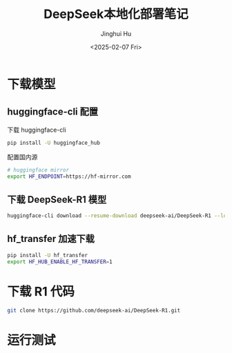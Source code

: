 #+TITLE: DeepSeek本地化部署笔记
#+AUTHOR: Jinghui Hu
#+EMAIL: hujinghui@buaa.edu.cn
#+DATE: <2025-02-07 Fri>
#+STARTUP: overview num indent
#+OPTIONS: ^:nil


* 下载模型
** huggingface-cli 配置
下载 huggingface-cli
#+BEGIN_SRC sh
  pip install -U huggingface_hub
#+END_SRC

配置国内源
#+BEGIN_SRC sh
  # huggingface mirror
  export HF_ENDPOINT=https://hf-mirror.com
#+END_SRC

** 下载 DeepSeek-R1 模型
#+BEGIN_SRC sh
  huggingface-cli download --resume-download deepseek-ai/DeepSeek-R1 --local-dir DeepSeek-R1
#+END_SRC

** hf_transfer 加速下载
#+BEGIN_SRC sh
  pip install -U hf_transfer
  export HF_HUB_ENABLE_HF_TRANSFER=1
#+END_SRC

* 下载 R1 代码
#+BEGIN_SRC sh
  git clone https://github.com/deepseek-ai/DeepSeek-R1.git
#+END_SRC

* 运行测试
